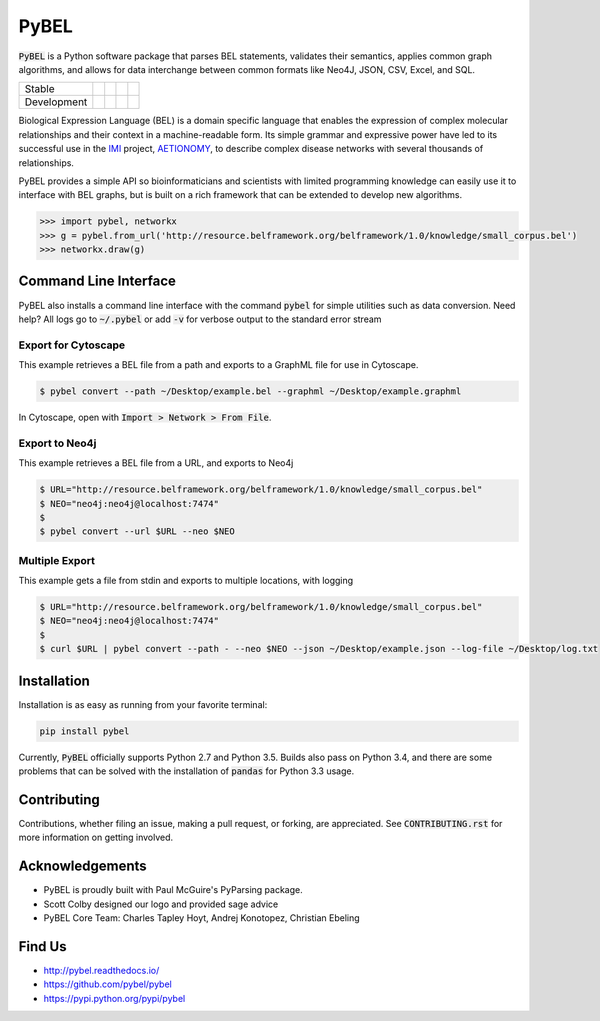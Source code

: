 PyBEL
=====

:code:`PyBEL` is a Python software package that parses BEL statements, validates their semantics, applies common graph
algorithms, and allows for data interchange between common formats like Neo4J, JSON, CSV, Excel, and SQL.

=========== =============== ================== ======================= ====================
Stable      |stable_build|  |stable_coverage|  |stable_documentation|  |stable_pyversions|
Development |develop_build| |develop_coverage| |develop_documentation| |develop_pyversions|
=========== =============== ================== ======================= ====================


.. |stable_build| image:: https://travis-ci.org/pybel/pybel.svg?branch=master
    :target: https://travis-ci.org/pybel/pybel
    :alt: Stable Build Status

.. |stable_coverage| image:: https://codecov.io/gh/pybel/pybel/coverage.svg?branch=master
    :target: https://codecov.io/gh/pybel/pybel?branch=master
    :alt: Stable Coverage Status

.. |stable_documentation| image:: https://readthedocs.org/projects/pybel/badge/?version=stable
    :target: http://pybel.readthedocs.io/en/stable/
    :alt: Stable Documentation Status

.. |stable_pyversions| image:: https://img.shields.io/badge/python-2.7%2C%203.5-blue.svg
    :alt: Stable Supported Python Versions

.. |develop_build| image:: https://travis-ci.org/pybel/pybel.svg?branch=develop
    :target: https://travis-ci.org/pybel/pybel
    :alt: Development Build Status

.. |develop_coverage| image:: https://codecov.io/gh/pybel/pybel/coverage.svg?branch=develop
    :target: https://codecov.io/gh/pybel/pybel?branch=develop
    :alt: Development Coverage Status

.. |develop_documentation| image:: https://readthedocs.org/projects/pybel/badge/?version=latest
    :target: http://pybel.readthedocs.io/en/latest/
    :alt: Development Documentation Status

.. |develop_pyversions| image:: https://img.shields.io/badge/python-2.7%2C%203.5-blue.svg
    :alt: Development Supported Python Versions

.. |climate| image:: https://codeclimate.com/github/pybel/pybel/badges/gpa.svg
    :target: https://codeclimate.com/github/pybel/pybel
    :alt: Code Climate


Biological Expression Language (BEL) is a domain specific language that enables the expression of complex molecular
relationships and their context in a machine-readable form. Its simple grammar and expressive power have led to its
successful use in the `IMI <https://www.imi.europa.eu/>`_ project, `AETIONOMY <http://www.aetionomy.eu/>`_, to describe
complex disease networks with several thousands of relationships.

PyBEL provides a simple API so bioinformaticians and scientists with limited programming knowledge can easily use it to
interface with BEL graphs, but is built on a rich framework that can be extended to develop new algorithms.

.. code-block:: python

   >>> import pybel, networkx
   >>> g = pybel.from_url('http://resource.belframework.org/belframework/1.0/knowledge/small_corpus.bel')
   >>> networkx.draw(g)

Command Line Interface
----------------------

PyBEL also installs a command line interface with the command :code:`pybel` for simple utilities such as data
conversion. Need help? All logs go to :code:`~/.pybel` or add :code:`-v` for verbose output to the standard error
stream

Export for Cytoscape
~~~~~~~~~~~~~~~~~~~~

This example retrieves a BEL file from a path and exports to a GraphML file for use in Cytoscape.

.. code-block:: sh

    $ pybel convert --path ~/Desktop/example.bel --graphml ~/Desktop/example.graphml
   
In Cytoscape, open with :code:`Import > Network > From File`.

Export to Neo4j
~~~~~~~~~~~~~~~

This example retrieves a BEL file from a URL, and exports to Neo4j

.. code-block:: sh

   $ URL="http://resource.belframework.org/belframework/1.0/knowledge/small_corpus.bel"
   $ NEO="neo4j:neo4j@localhost:7474"
   $
   $ pybel convert --url $URL --neo $NEO

Multiple Export
~~~~~~~~~~~~~~~

This example gets a file from stdin and exports to multiple locations, with logging

.. code-block:: sh

   $ URL="http://resource.belframework.org/belframework/1.0/knowledge/small_corpus.bel"
   $ NEO="neo4j:neo4j@localhost:7474"
   $
   $ curl $URL | pybel convert --path - --neo $NEO --json ~/Desktop/example.json --log-file ~/Desktop/log.txt

Installation
------------

Installation is as easy as running from your favorite terminal:

.. code-block:: sh

   pip install pybel

Currently, :code:`PyBEL` officially supports Python 2.7 and Python 3.5. Builds also pass on Python 3.4, and there
are some problems that can be solved with the installation of :code:`pandas` for Python 3.3 usage.

Contributing
------------

Contributions, whether filing an issue, making a pull request, or forking, are appreciated. See
:code:`CONTRIBUTING.rst` for more information on getting involved.

Acknowledgements
----------------

- PyBEL is proudly built with Paul McGuire's PyParsing package.
- Scott Colby designed our logo and provided sage advice
- PyBEL Core Team: Charles Tapley Hoyt, Andrej Konotopez, Christian Ebeling

Find Us
-------

- http://pybel.readthedocs.io/
- https://github.com/pybel/pybel
- https://pypi.python.org/pypi/pybel
